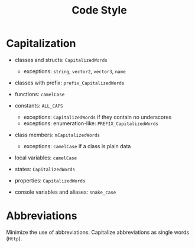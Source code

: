 #+title: Code Style

* Capitalization

- classes and structs: ~CapitalizedWords~
  - exceptions: ~string~, ~vector2~, ~vector3~, ~name~

- classes with prefix: ~prefix_CapitalizedWords~

- functions: ~camelCase~

- constants: ~ALL_CAPS~
  - exceptions: ~CapitalizedWords~ if they contain no underscores
  - exceptions: enumeration-like: ~PREFIX_CapitalizedWords~

- class members: ~mCapitalizedWords~
  - exceptions: ~camelCase~ if a class is plain data

- local variables: ~camelCase~

- states: ~CapitalizedWords~

- properties: ~CapitalizedWords~

- console variables and aliases: ~snake_case~

* Abbreviations

Minimize the use of abbreviations. Capitalize abbreviations as single words (~Http~).
